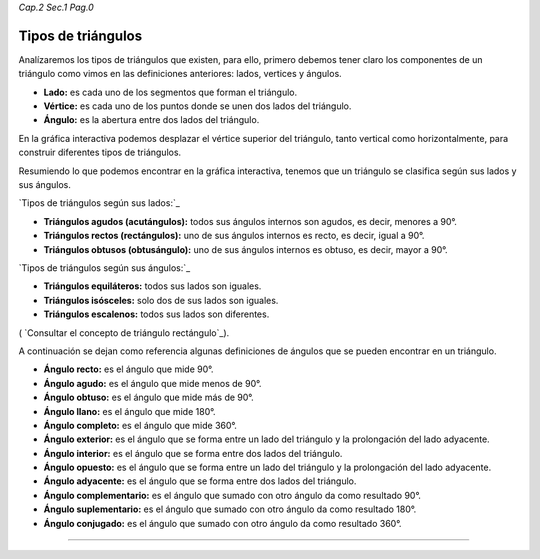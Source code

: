 *Cap.2 Sec.1 Pag.0*

Tipos de triángulos
======================================================

Analízaremos los tipos de triángulos que existen, para ello, primero debemos tener claro
los componentes de un triángulo como vimos en las definiciones anteriores:
lados, vertices y ángulos.

- **Lado:** es cada uno de los segmentos que forman el triángulo.
- **Vértice:** es cada uno de los puntos donde se unen dos lados del triángulo.
- **Ángulo:** es la abertura entre dos lados del triángulo.

En la gráfica interactiva podemos desplazar el vértice superior del triángulo, tanto 
vertical como horizontalmente, para construir diferentes tipos de triángulos.

Resumiendo lo que podemos encontrar en la gráfica interactiva, tenemos que un triángulo
se clasifica según sus lados y sus ángulos.

`Tipos de triángulos según sus lados:`_

- **Triángulos agudos (acutángulos):** todos sus ángulos internos son agudos, es decir, menores a 90°.

- **Triángulos rectos (rectángulos):** uno de sus ángulos internos es recto, es decir, igual a 90°.

- **Triángulos obtusos (obtusángulo):** uno de sus ángulos internos es obtuso, es decir, mayor a 90°.

`Tipos de triángulos según sus ángulos:`_

- **Triángulos equiláteros:** todos sus lados son iguales.

- **Triángulos isósceles:** solo dos de sus lados son iguales.

- **Triángulos escalenos:** todos sus lados son diferentes.

( `Consultar el concepto de triángulo rectángulo`_).

A continuación se dejan como referencia algunas definiciones de ángulos que se pueden encontrar en un triángulo.

- **Ángulo recto:** es el ángulo que mide 90°.
- **Ángulo agudo:** es el ángulo que mide menos de 90°.
- **Ángulo obtuso:** es el ángulo que mide más de 90°.
- **Ángulo llano:** es el ángulo que mide 180°.
- **Ángulo completo:** es el ángulo que mide 360°.
- **Ángulo exterior:** es el ángulo que se forma entre un lado del triángulo y la prolongación del lado adyacente.
- **Ángulo interior:** es el ángulo que se forma entre dos lados del triángulo.
- **Ángulo opuesto:** es el ángulo que se forma entre un lado del triángulo y la prolongación del lado adyacente.
- **Ángulo adyacente:** es el ángulo que se forma entre dos lados del triángulo.
- **Ángulo complementario:** es el ángulo que sumado con otro ángulo da como resultado 90°.
- **Ángulo suplementario:** es el ángulo que sumado con otro ángulo da como resultado 180°.
- **Ángulo conjugado:** es el ángulo que sumado con otro ángulo da como resultado 360°.

------------------------
